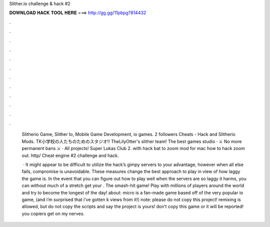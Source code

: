 Slither.io challenge & hack #2



𝐃𝐎𝐖𝐍𝐋𝐎𝐀𝐃 𝐇𝐀𝐂𝐊 𝐓𝐎𝐎𝐋 𝐇𝐄𝐑𝐄 ===> http://gg.gg/11pbpg?814432



.



.



.



.



.



.



.



.



.



.



.



.

 Slitherio Game, Slither Io, Mobile Game Development, io games. 2 followers  Cheats -  Hack and Slitherio Mods. TK小学校の人たちのためのスタジオ!! TheLilyOtter's slither team! The best games studio · ⚔️ No more permanent bans ⚔️ · All projects! Super Lukas Club 2. with  hack bat to  zoom mod for mac how  to hack zoom out. http/ Cheat engine #2  challenge and hack.
 
  · It might appear to be difficult to utilize the  hack’s gimpy servers to your advantage, however when all else fails, compromise is unavoidable. These measures change the best approach to play in view of how laggy the game is. In the event that you can figure out how to play well when the servers are so laggy it harms, you can without much of a stretch get your . The smash-hit game! Play with millions of players around the world and try to become the longest of the day! about:  micro is a fan-made game based off of the very popular io game,  (and i’m surprised that i’ve gotten k views from it!) note: please do not copy this project! remixing is allowed, but do not copy the scripts and say the project is yours! don’t copy this game or it will be reported! you copiers get on my nerves.
